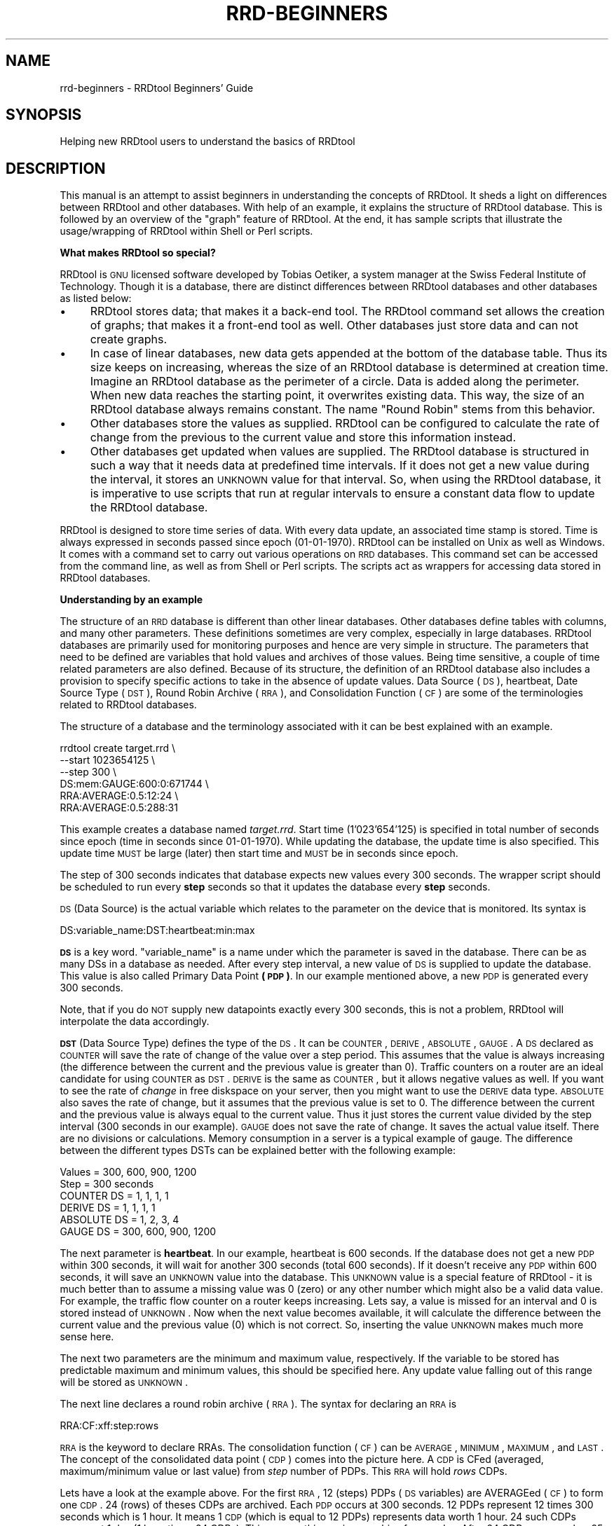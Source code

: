 .\" Automatically generated by Pod::Man v1.37, Pod::Parser v1.32
.\"
.\" Standard preamble:
.\" ========================================================================
.de Sh \" Subsection heading
.br
.if t .Sp
.ne 5
.PP
\fB\\$1\fR
.PP
..
.de Sp \" Vertical space (when we can't use .PP)
.if t .sp .5v
.if n .sp
..
.de Vb \" Begin verbatim text
.ft CW
.nf
.ne \\$1
..
.de Ve \" End verbatim text
.ft R
.fi
..
.\" Set up some character translations and predefined strings.  \*(-- will
.\" give an unbreakable dash, \*(PI will give pi, \*(L" will give a left
.\" double quote, and \*(R" will give a right double quote.  \*(C+ will
.\" give a nicer C++.  Capital omega is used to do unbreakable dashes and
.\" therefore won't be available.  \*(C` and \*(C' expand to `' in nroff,
.\" nothing in troff, for use with C<>.
.tr \(*W-
.ds C+ C\v'-.1v'\h'-1p'\s-2+\h'-1p'+\s0\v'.1v'\h'-1p'
.ie n \{\
.    ds -- \(*W-
.    ds PI pi
.    if (\n(.H=4u)&(1m=24u) .ds -- \(*W\h'-12u'\(*W\h'-12u'-\" diablo 10 pitch
.    if (\n(.H=4u)&(1m=20u) .ds -- \(*W\h'-12u'\(*W\h'-8u'-\"  diablo 12 pitch
.    ds L" ""
.    ds R" ""
.    ds C` ""
.    ds C' ""
'br\}
.el\{\
.    ds -- \|\(em\|
.    ds PI \(*p
.    ds L" ``
.    ds R" ''
'br\}
.\"
.\" If the F register is turned on, we'll generate index entries on stderr for
.\" titles (.TH), headers (.SH), subsections (.Sh), items (.Ip), and index
.\" entries marked with X<> in POD.  Of course, you'll have to process the
.\" output yourself in some meaningful fashion.
.if \nF \{\
.    de IX
.    tm Index:\\$1\t\\n%\t"\\$2"
..
.    nr % 0
.    rr F
.\}
.\"
.\" For nroff, turn off justification.  Always turn off hyphenation; it makes
.\" way too many mistakes in technical documents.
.hy 0
.if n .na
.\"
.\" Accent mark definitions (@(#)ms.acc 1.5 88/02/08 SMI; from UCB 4.2).
.\" Fear.  Run.  Save yourself.  No user-serviceable parts.
.    \" fudge factors for nroff and troff
.if n \{\
.    ds #H 0
.    ds #V .8m
.    ds #F .3m
.    ds #[ \f1
.    ds #] \fP
.\}
.if t \{\
.    ds #H ((1u-(\\\\n(.fu%2u))*.13m)
.    ds #V .6m
.    ds #F 0
.    ds #[ \&
.    ds #] \&
.\}
.    \" simple accents for nroff and troff
.if n \{\
.    ds ' \&
.    ds ` \&
.    ds ^ \&
.    ds , \&
.    ds ~ ~
.    ds /
.\}
.if t \{\
.    ds ' \\k:\h'-(\\n(.wu*8/10-\*(#H)'\'\h"|\\n:u"
.    ds ` \\k:\h'-(\\n(.wu*8/10-\*(#H)'\`\h'|\\n:u'
.    ds ^ \\k:\h'-(\\n(.wu*10/11-\*(#H)'^\h'|\\n:u'
.    ds , \\k:\h'-(\\n(.wu*8/10)',\h'|\\n:u'
.    ds ~ \\k:\h'-(\\n(.wu-\*(#H-.1m)'~\h'|\\n:u'
.    ds / \\k:\h'-(\\n(.wu*8/10-\*(#H)'\z\(sl\h'|\\n:u'
.\}
.    \" troff and (daisy-wheel) nroff accents
.ds : \\k:\h'-(\\n(.wu*8/10-\*(#H+.1m+\*(#F)'\v'-\*(#V'\z.\h'.2m+\*(#F'.\h'|\\n:u'\v'\*(#V'
.ds 8 \h'\*(#H'\(*b\h'-\*(#H'
.ds o \\k:\h'-(\\n(.wu+\w'\(de'u-\*(#H)/2u'\v'-.3n'\*(#[\z\(de\v'.3n'\h'|\\n:u'\*(#]
.ds d- \h'\*(#H'\(pd\h'-\w'~'u'\v'-.25m'\f2\(hy\fP\v'.25m'\h'-\*(#H'
.ds D- D\\k:\h'-\w'D'u'\v'-.11m'\z\(hy\v'.11m'\h'|\\n:u'
.ds th \*(#[\v'.3m'\s+1I\s-1\v'-.3m'\h'-(\w'I'u*2/3)'\s-1o\s+1\*(#]
.ds Th \*(#[\s+2I\s-2\h'-\w'I'u*3/5'\v'-.3m'o\v'.3m'\*(#]
.ds ae a\h'-(\w'a'u*4/10)'e
.ds Ae A\h'-(\w'A'u*4/10)'E
.    \" corrections for vroff
.if v .ds ~ \\k:\h'-(\\n(.wu*9/10-\*(#H)'\s-2\u~\d\s+2\h'|\\n:u'
.if v .ds ^ \\k:\h'-(\\n(.wu*10/11-\*(#H)'\v'-.4m'^\v'.4m'\h'|\\n:u'
.    \" for low resolution devices (crt and lpr)
.if \n(.H>23 .if \n(.V>19 \
\{\
.    ds : e
.    ds 8 ss
.    ds o a
.    ds d- d\h'-1'\(ga
.    ds D- D\h'-1'\(hy
.    ds th \o'bp'
.    ds Th \o'LP'
.    ds ae ae
.    ds Ae AE
.\}
.rm #[ #] #H #V #F C
.\" ========================================================================
.\"
.IX Title "RRD-BEGINNERS 1"
.TH RRD-BEGINNERS 1 "2008-03-15" "1.3.7" "rrdtool"
.SH "NAME"
rrd\-beginners \- RRDtool Beginners' Guide
.SH "SYNOPSIS"
.IX Header "SYNOPSIS"
Helping new RRDtool users to understand the basics of RRDtool
.SH "DESCRIPTION"
.IX Header "DESCRIPTION"
This manual is an attempt to assist beginners in understanding the concepts
of RRDtool. It sheds a light on differences between RRDtool and other
databases. With help of an example, it explains the structure of RRDtool
database. This is followed by an overview of the \*(L"graph\*(R" feature of RRDtool.
At the end, it has sample scripts that illustrate the
usage/wrapping of RRDtool within Shell or Perl scripts.
.Sh "What makes RRDtool so special?"
.IX Subsection "What makes RRDtool so special?"
RRDtool is \s-1GNU\s0 licensed software developed by Tobias Oetiker, a system
manager at the Swiss Federal Institute of Technology. Though it is a
database, there are distinct differences between RRDtool databases and other
databases as listed below:
.IP "\(bu" 4
RRDtool stores data; that makes it a back-end tool. The RRDtool command set
allows the creation of graphs; that makes it a front-end tool as well. Other
databases just store data and can not create graphs.
.IP "\(bu" 4
In case of linear databases, new data gets appended at the bottom of
the database table. Thus its size keeps on increasing, whereas the size of
an RRDtool database is determined at creation time. Imagine an RRDtool
database as the perimeter of a circle. Data is added along the
perimeter. When new data reaches the starting point, it overwrites
existing data. This way, the size of an RRDtool database always
remains constant. The name \*(L"Round Robin\*(R" stems from this behavior.
.IP "\(bu" 4
Other databases store the values as supplied. RRDtool can be configured to
calculate the rate of change from the previous to the current value and
store this information instead.
.IP "\(bu" 4
Other databases get updated when values are supplied. The RRDtool database
is structured in such a way that it needs data at predefined time
intervals. If it does not get a new value during the interval, it stores an
\&\s-1UNKNOWN\s0 value for that interval. So, when using the RRDtool database, it is
imperative to use scripts that run at regular intervals to ensure a constant
data flow to update the RRDtool database.
.PP
RRDtool is designed to store time series of data. With every data
update, an associated time stamp is stored. Time is always expressed
in seconds passed since epoch (01\-01\-1970). RRDtool can be installed
on Unix as well as Windows. It comes with a command set to carry out
various operations on \s-1RRD\s0 databases. This command set can be accessed
from the command line, as well as from Shell or Perl scripts. The
scripts act as wrappers for accessing data stored in RRDtool
databases.
.Sh "Understanding by an example"
.IX Subsection "Understanding by an example"
The structure of an \s-1RRD\s0 database is different than other linear databases.
Other databases define tables with columns, and many other parameters. These
definitions sometimes are very complex, especially in large databases.
RRDtool databases are primarily used for monitoring purposes and
hence are very simple in structure. The parameters
that need to be defined are variables that hold values and archives of those
values. Being time sensitive, a couple of time related parameters are also
defined. Because of its structure, the definition of an RRDtool database also
includes a provision to specify specific actions to take in the absence of
update values. Data Source (\s-1DS\s0), heartbeat, Date Source Type (\s-1DST\s0), Round
Robin Archive (\s-1RRA\s0), and Consolidation Function (\s-1CF\s0) are some of the
terminologies related to RRDtool databases.
.PP
The structure of a database and the terminology associated with it can be
best explained with an example.
.PP
.Vb 6
\& rrdtool create target.rrd \e
\&         \-\-start 1023654125 \e
\&         \-\-step 300 \e
\&         DS:mem:GAUGE:600:0:671744 \e
\&         RRA:AVERAGE:0.5:12:24 \e
\&         RRA:AVERAGE:0.5:288:31
.Ve
.PP
This example creates a database named \fItarget.rrd\fR. Start time
(1'023'654'125) is specified in total number of seconds since epoch
(time in seconds since 01\-01\-1970). While updating the database, the
update time is also specified.  This update time \s-1MUST\s0 be large (later)
then start time and \s-1MUST\s0 be in seconds since epoch.
.PP
The step of 300 seconds indicates that database expects new values every
300 seconds. The wrapper script should be scheduled to run every \fBstep\fR
seconds so that it updates the database every \fBstep\fR seconds.
.PP
\&\s-1DS\s0 (Data Source) is the actual variable which relates to the parameter on
the device that is monitored. Its syntax is
.PP
.Vb 1
\& DS:variable_name:DST:heartbeat:min:max
.Ve
.PP
\&\fB\s-1DS\s0\fR is a key word. \f(CW\*(C`variable_name\*(C'\fR is a name under which the parameter is
saved in the database. There can be as many DSs in a database as needed. After
every step interval, a new value of \s-1DS\s0 is supplied to update the database.
This value is also called Primary Data Point \fB(\s-1PDP\s0)\fR. In our example
mentioned above, a new \s-1PDP\s0 is generated every 300 seconds.
.PP
Note, that if you do \s-1NOT\s0 supply new datapoints exactly every 300 seconds,
this is not a problem, RRDtool will interpolate the data accordingly.
.PP
\&\fB\s-1DST\s0\fR (Data Source Type) defines the type of the \s-1DS\s0. It can be
\&\s-1COUNTER\s0, \s-1DERIVE\s0, \s-1ABSOLUTE\s0, \s-1GAUGE\s0. A \s-1DS\s0 declared as \s-1COUNTER\s0 will save
the rate of change of the value over a step period. This assumes that
the value is always increasing (the difference between the current and
the previous value is greater than 0). Traffic counters on a router
are an ideal candidate for using \s-1COUNTER\s0 as \s-1DST\s0. \s-1DERIVE\s0 is the same as
\&\s-1COUNTER\s0, but it allows negative values as well. If you want to see the
rate of \fIchange\fR in free diskspace on your server, then you might
want to use the \s-1DERIVE\s0 data type. \s-1ABSOLUTE\s0 also saves the rate of
change, but it assumes that the previous value is set to 0. The
difference between the current and the previous value is always equal
to the current value. Thus it just stores the current value divided by
the step interval (300 seconds in our example). \s-1GAUGE\s0 does not save
the rate of change. It saves the actual value itself. There are no
divisions or calculations. Memory consumption in a server is a typical
example of gauge. The difference between the different types DSTs can be
explained better with the following example:
.PP
.Vb 6
\& Values       = 300, 600, 900, 1200
\& Step         = 300 seconds
\& COUNTER DS   =    1,  1,   1,    1
\& DERIVE DS    =    1,  1,   1,    1
\& ABSOLUTE DS  =    1,  2,   3,    4
\& GAUGE DS     = 300, 600, 900, 1200
.Ve
.PP
The next parameter is \fBheartbeat\fR. In our example, heartbeat is 600
seconds. If the database does not get a new \s-1PDP\s0 within 300 seconds, it
will wait for another 300 seconds (total 600 seconds).  If it doesn't
receive any \s-1PDP\s0 within 600 seconds, it will save an \s-1UNKNOWN\s0 value into
the database. This \s-1UNKNOWN\s0 value is a special feature of RRDtool \- it
is much better than to assume a missing value was 0 (zero) or any
other number which might also be a valid data value.  For example, the
traffic flow counter on a router keeps increasing. Lets say, a value
is missed for an interval and 0 is stored instead of \s-1UNKNOWN\s0. Now when
the next value becomes available, it will calculate the difference
between the current value and the previous value (0) which is not
correct. So, inserting the value \s-1UNKNOWN\s0 makes much more sense here.
.PP
The next two parameters are the minimum and maximum value,
respectively. If the variable to be stored has predictable maximum and
minimum values, this should be specified here. Any update value
falling out of this range will be stored as \s-1UNKNOWN\s0.
.PP
The next line declares a round robin archive (\s-1RRA\s0). The syntax for
declaring an \s-1RRA\s0 is
.PP
.Vb 1
\& RRA:CF:xff:step:rows
.Ve
.PP
\&\s-1RRA\s0 is the keyword to declare RRAs. The consolidation function (\s-1CF\s0)
can be \s-1AVERAGE\s0, \s-1MINIMUM\s0, \s-1MAXIMUM\s0, and \s-1LAST\s0. The concept of the
consolidated data point (\s-1CDP\s0) comes into the picture here. A \s-1CDP\s0 is
CFed (averaged, maximum/minimum value or last value) from \fIstep\fR
number of PDPs. This \s-1RRA\s0 will hold \fIrows\fR CDPs.
.PP
Lets have a look at the example above. For the first \s-1RRA\s0, 12 (steps)
PDPs (\s-1DS\s0 variables) are AVERAGEed (\s-1CF\s0) to form one \s-1CDP\s0. 24 (rows) of
theses CDPs are archived. Each \s-1PDP\s0 occurs at 300 seconds. 12 PDPs
represent 12 times 300 seconds which is 1 hour. It means 1 \s-1CDP\s0 (which
is equal to 12 PDPs) represents data worth 1 hour. 24 such CDPs
represent 1 day (1 hour times 24 CDPs). This means, this \s-1RRA\s0 is an
archive for one day. After 24 CDPs, \s-1CDP\s0 number 25 will replace the 1st
\&\s-1CDP\s0. The second \s-1RRA\s0 saves 31 CDPs; each \s-1CPD\s0 represents an \s-1AVERAGE\s0
value for a day (288 PDPs, each covering 300 seconds = 24
hours). Therefore this \s-1RRA\s0 is an archive for one month. A single
database can have many RRAs. If there are multiple DSs, each
individual \s-1RRA\s0 will save data for all the DSs in the database. For
example, if a database has 3 DSs and daily, weekly, monthly, and
yearly RRAs are declared, then each \s-1RRA\s0 will hold data from all 3 data
sources.
.Sh "Graphical Magic"
.IX Subsection "Graphical Magic"
Another important feature of RRDtool is its ability to create
graphs. The \*(L"graph\*(R" command uses the \*(L"fetch\*(R" command internally to
retrieve values from the database. With the retrieved values it draws
graphs as defined by the parameters supplied on the command line. A
single graph can show different \s-1DS\s0 (Data Sources) from a database. It
is also possible to show the values from more than one database in a
single graph. Often, it is necessary to perform some math on the
values retrieved from the database before plotting them. For example,
in \s-1SNMP\s0 replies, memory consumption values are usually specified in
KBytes and traffic flow on interfaces is specified in Bytes. Graphs
for these values will be more meaningful if values are represented in
MBytes and mbps. The RRDtool graph command allows to define such
conversions. Apart from mathematical calculations, it is also possible
to perform logical operations such as greater than, less than, and
if/then/else. If a database contains more than one \s-1RRA\s0 archive, then a
question may arise \- how does RRDtool decide which \s-1RRA\s0 archive to use
for retrieving the values? RRDtool looks at several things when making
its choice. First it makes sure that the \s-1RRA\s0 covers as much of the
graphing time frame as possible. Second it looks at the resolution of
the \s-1RRA\s0 compared to the resolution of the graph. It tries to find one
which has the same or higher better resolution. With the \*(L"\-r\*(R" option
you can force RRDtool to assume a different resolution than the one
calculated from the pixel width of the graph.
.PP
Values of different variables can be presented in 5 different shapes
in a graph \- \s-1AREA\s0, \s-1LINE1\s0, \s-1LINE2\s0, \s-1LINE3\s0, and \s-1STACK\s0. \s-1AREA\s0 is represented
by a solid colored area with values as the boundary of this
area. \s-1LINE1/2/3\s0 (increasing width) are just plain lines representing
the values. \s-1STACK\s0 is also an area but it is \*(L"stack\*(R"ed on top \s-1AREA\s0 or
\&\s-1LINE1/2/3\s0. Another important thing to note is that variables are
plotted in the order they are defined in the graph command. Therefore
care must be taken to define \s-1STACK\s0 only after defining \s-1AREA/LINE\s0. It
is also possible to put formatted comments within the graph.  Detailed
instructions can be found in the graph manual.
.Sh "Wrapping RRDtool within Shell/Perl script"
.IX Subsection "Wrapping RRDtool within Shell/Perl script"
After understanding RRDtool it is now a time to actually use RRDtool
in scripts. Tasks involved in network management are data collection,
data storage, and data retrieval. In the following example, the
previously created target.rrd database is used. Data collection and
data storage is done using Shell scripts. Data retrieval and report
generation is done using Perl scripts. These scripts are shown below:
.PP
\fIShell script (collects data, updates database)\fR
.IX Subsection "Shell script (collects data, updates database)"
.PP
.Vb 14
\& #!/bin/sh
\& a=0
\& while [ "$a" == 0 ]; do
\& snmpwalk \-c public 192.168.1.250 hrSWRunPerfMem > snmp_reply
\&     total_mem=`awk \(aqBEGIN {tot_mem=0}
\&                           { if ($NF == "KBytes")
\&                             {tot_mem=tot_mem+$(NF\-1)}
\&                           }
\&                     END {print tot_mem}\(aq snmp_reply`
\&     # I can use N as a replacement for the current time
\&     rrdtool update target.rrd N:$total_mem
\&     # sleep until the next 300 seconds are full
\&     perl \-e \(aqsleep 300 \- time % 300\(aq
\& done # end of while loop
.Ve
.PP
\fIPerl script (retrieves data from database and generates graphs and statistics)\fR
.IX Subsection "Perl script (retrieves data from database and generates graphs and statistics)"
.PP
.Vb 3
\& #!/usr/bin/perl \-w
\& # This script fetches data from target.rrd, creates a graph of memory
\& # consumption on the target (Dual P3 Processor 1 GHz, 656 MB RAM)
.Ve
.PP
.Vb 6
\& # call the RRD perl module
\& use lib qw( /usr/local/rrdtool\-1.0.41/lib/perl ../lib/perl );
\& use RRDs;
\& my $cur_time = time();                # set current time
\& my $end_time = $cur_time \- 86400;     # set end time to 24 hours ago
\& my $start_time = $end_time \- 2592000; # set start 30 days in the past
.Ve
.PP
.Vb 58
\& # fetch average values from the RRD database between start and end time
\& my ($start,$step,$ds_names,$data) =
\&     RRDs::fetch("target.rrd", "AVERAGE",
\&                 "\-r", "600", "\-s", "$start_time", "\-e", "$end_time");
\& # save fetched values in a 2\-dimensional array
\& my $rows = 0;
\& my $columns = 0;
\& my $time_variable = $start;
\& foreach $line (@$data) {
\&   $vals[$rows][$columns] = $time_variable;
\&   $time_variable = $time_variable + $step;
\&   foreach $val (@$line) {
\&           $vals[$rows][++$columns] = $val;}
\&   $rows++;
\&   $columns = 0;
\& }
\& my $tot_time = 0;
\& my $count = 0;
\& # save the values from the 2\-dimensional into a 1\-dimensional array
\& for $i ( 0 .. $#vals ) {
\&     $tot_mem[$count] = $vals[$i][1];
\&     $count++;
\& }
\& my $tot_mem_sum = 0;
\& # calculate the total of all values
\& for $i ( 0 .. ($count\-1) ) {
\&     $tot_mem_sum = $tot_mem_sum + $tot_mem[$i];
\& }
\& # calculate the average of the array
\& my $tot_mem_ave = $tot_mem_sum/($count);
\& # create the graph
\& RRDs::graph ("/images/mem_$count.png",   \e
\&             "\-\-title= Memory Usage",    \e
\&             "\-\-vertical\-label=Memory Consumption (MB)", \e
\&             "\-\-start=$start_time",      \e
\&             "\-\-end=$end_time",          \e
\&             "\-\-color=BACK#CCCCCC",      \e
\&             "\-\-color=CANVAS#CCFFFF",    \e
\&             "\-\-color=SHADEB#9999CC",    \e
\&             "\-\-height=125",             \e
\&             "\-\-upper\-limit=656",        \e
\&             "\-\-lower\-limit=0",          \e
\&             "\-\-rigid",                  \e
\&             "\-\-base=1024",              \e
\&             "DEF:tot_mem=target.rrd:mem:AVERAGE", \e
\&             "CDEF:tot_mem_cor=tot_mem,0,671744,LIMIT,UN,0,tot_mem,IF,1024,/",\e
\&             "CDEF:machine_mem=tot_mem,656,+,tot_mem,\-",\e
\&             "COMMENT:Memory Consumption between $start_time",\e
\&             "COMMENT:    and $end_time                     ",\e
\&             "HRULE:656#000000:Maximum Available Memory \- 656 MB",\e
\&             "AREA:machine_mem#CCFFFF:Memory Unused",   \e
\&             "AREA:tot_mem_cor#6699CC:Total memory consumed in MB");
\& my $err=RRDs::error;
\& if ($err) {print "problem generating the graph: $err\en";}
\& # print the output
\& print "Average memory consumption is ";
\& printf "%5.2f",$tot_mem_ave/1024;
\& print " MB. Graphical representation can be found at /images/mem_$count.png.";
.Ve
.SH "AUTHOR"
.IX Header "AUTHOR"
Ketan Patel <k2pattu@yahoo.com>
